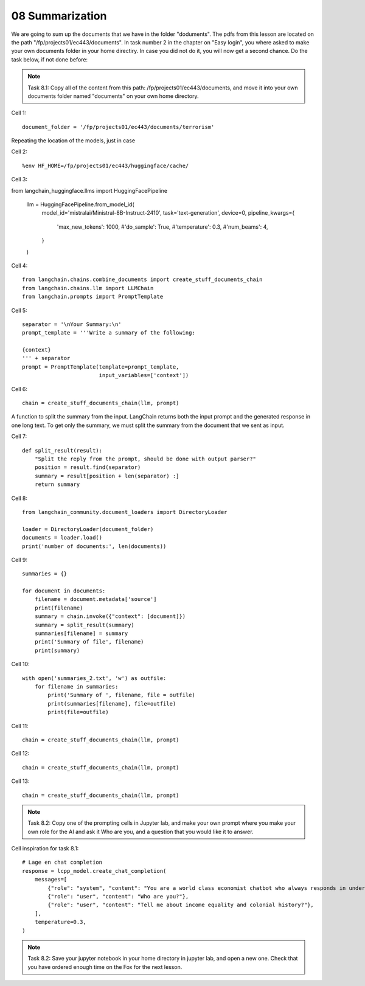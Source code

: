 .. _08_pirat:
08 Summarization
==============
We are going to sum up the documents that we have in the folder "doduments". The pdfs from this lesson are located on the path "/fp/projects01/ec443/documents". In task number 2 in the chapter on "Easy login", you where asked to make your own documents folder in your home directiry. In case you did not do it, you will now get a second chance. Do the task below, if not done before:


.. note::
  Task 8.1: Copy all of the content from this path: /fp/projects01/ec443/documents, and move it into your own documents folder named "documents" on your own home directory.

Cell 1::

  document_folder = '/fp/projects01/ec443/documents/terrorism'

Repeating the location of the models, just in case

Cell 2::

  %env HF_HOME=/fp/projects01/ec443/huggingface/cache/

Cell 3::

from langchain_huggingface.llms import HuggingFacePipeline

  llm = HuggingFacePipeline.from_model_id(
      model_id='mistralai/Ministral-8B-Instruct-2410',
      task='text-generation',
      device=0,
      pipeline_kwargs={
          'max_new_tokens': 1000,
          #'do_sample': True,
          #'temperature': 0.3,
          #'num_beams': 4,
      }
  )

Cell 4::

  from langchain.chains.combine_documents import create_stuff_documents_chain
  from langchain.chains.llm import LLMChain
  from langchain.prompts import PromptTemplate

Cell 5::
  
  separator = '\nYour Summary:\n'
  prompt_template = '''Write a summary of the following:
  
  {context}
  ''' + separator
  prompt = PromptTemplate(template=prompt_template,
                          input_variables=['context'])

Cell 6::

  chain = create_stuff_documents_chain(llm, prompt)


A function to split the summary from the input. LangChain returns both the input prompt and the generated response in one long text. To get only the summary, we must split the summary from the document that we sent as input.

Cell 7::

  def split_result(result):
      "Split the reply from the prompt, should be done with output parser?"
      position = result.find(separator)
      summary = result[position + len(separator) :]
      return summary

Cell 8::

  from langchain_community.document_loaders import DirectoryLoader
  
  loader = DirectoryLoader(document_folder)
  documents = loader.load()
  print('number of documents:', len(documents))


Cell 9::
  
  summaries = {}
  
  for document in documents:
      filename = document.metadata['source']
      print(filename)
      summary = chain.invoke({"context": [document]})
      summary = split_result(summary)
      summaries[filename] = summary
      print('Summary of file', filename)
      print(summary)


Cell 10::
  
  with open('summaries_2.txt', 'w') as outfile:
      for filename in summaries:
          print('Summary of ', filename, file = outfile)
          print(summaries[filename], file=outfile)
          print(file=outfile)

Cell 11::

  chain = create_stuff_documents_chain(llm, prompt)

Cell 12::

  chain = create_stuff_documents_chain(llm, prompt)


Cell 13::

  chain = create_stuff_documents_chain(llm, prompt)


.. note::

  Task 8.2: Copy one of the prompting cells in Jupyter lab, and make your own prompt where you make your own role for the AI and ask it Who are you, and a question that you would like it to answer.

Cell inspiration for task 8.1::

    # Lage en chat completion
    response = lcpp_model.create_chat_completion(
        messages=[
            {"role": "system", "content": "You are a world class economist chatbot who always responds in understandable speak in whole sentences!"},
            {"role": "user", "content": "Who are you?"},
            {"role": "user", "content": "Tell me about income equality and colonial history?"},
        ],
        temperature=0.3,
    )


.. note::
  Task 8.2: Save your jupyter notebook in your home directory in jupyter lab, and open a new one. Check that you have ordered enough time on the Fox for the next lesson.





